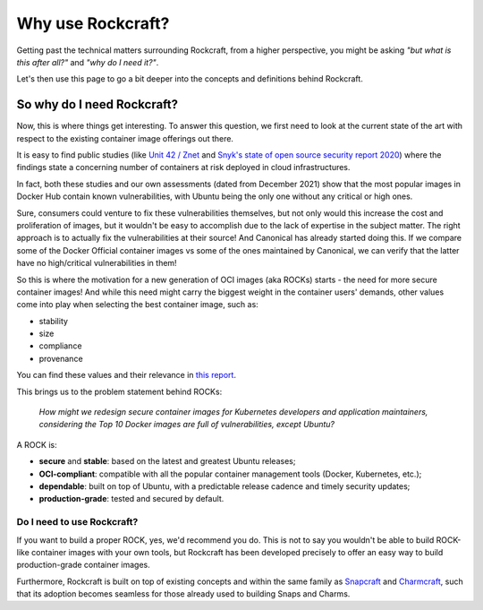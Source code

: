 .. _why_use_rockcraft:

Why use Rockcraft?
==================

Getting past the technical matters surrounding Rockcraft, from a higher
perspective, you might be asking *"but what is this after all?"* and *"why do
I need it?"*.

Let's then use this page to go a bit deeper into the concepts and definitions
behind Rockcraft.

So why do I need Rockcraft?
...........................

Now, this is where things get interesting. To answer this question, we first
need to look at the current state of the art with respect to the existing
container image offerings out there.

It is easy to find public studies (like `Unit 42 / Znet`_
and `Snyk's state of open source security report 2020`_) where the findings
state a concerning number of containers at risk deployed in cloud
infrastructures.

In fact, both these studies and our own assessments (dated from December 2021)
show that the most popular images in Docker Hub contain known vulnerabilities,
with Ubuntu being the only one without any critical or high ones.

.. image:: /_static/container-image-vulnerabilities.png
  :align: center
  :width: 95%
  :alt: Most popular container images contain known vulnerabilities

Sure, consumers could venture to fix these vulnerabilities themselves, but not
only would this increase the cost and proliferation of images, but it wouldn't
be easy to accomplish due to the lack of expertise in the subject matter. The
right approach is to actually fix the vulnerabilities at their source! And
Canonical has already started doing this. If we compare some of the Docker
Official container images vs some of the ones maintained by Canonical, we can
verify that the latter have no high/critical vulnerabilities in them!

.. image:: /_static/canonical-images-vulnerabilities.png
  :align: center
  :width: 95%
  :alt: vulnerabilities in Official vs Canonical-maintained OCI images

So this is where the motivation for a new generation of OCI images (aka ROCKs)
starts - the need for more secure container images! And while this need might
carry the biggest weight in the container users' demands, other values come into
play when selecting the best container image, such as:

* stability
* size
* compliance
* provenance

You can find these values and their relevance in `this report`_.

This brings us to the problem statement behind ROCKs:

    *How might we redesign secure container images \
    for Kubernetes developers and application maintainers, \
    considering the Top 10 Docker images \
    are full of vulnerabilities, except Ubuntu?*

A ROCK is:

* **secure** and **stable**: based on the latest and greatest Ubuntu releases;
* **OCI-compliant**: compatible with all the popular container management tools
  (Docker, Kubernetes, etc.);
* **dependable**: built on top of Ubuntu, with a predictable release cadence and
  timely security updates;
* **production-grade**: tested and secured by default.


Do I need to use Rockcraft?
---------------------------

If you want to build a proper ROCK, yes, we'd recommend you do. This is not to
say you wouldn't be able to build ROCK-like container images with your own
tools, but Rockcraft has been developed precisely to offer an easy way to build
production-grade container images.

Furthermore, Rockcraft is built on top of existing concepts and within the same
family as `Snapcraft <https://snapcraft.io/docs/snapcraft-overview>`_ and
`Charmcraft <https://juju.is/docs/sdk/charmcraft-cli-commands>`_, such that its
adoption becomes seamless for those already used to building Snaps and Charms.


.. _Unit 42 / Znet: https://www.zdnet.com/article/96-of-third-party-container-applications-deployed-in-cloud-infrastructure-contain-known-vulnerabilities-unit-42/
.. _Snyk's state of open source security report 2020: https://snyk.io/blog/10-docker-image-security-best-practices/
.. _this report: https://juju.is/cloud-native-kubernetes-usage-report-2021#selection-criteria-for-container-images
